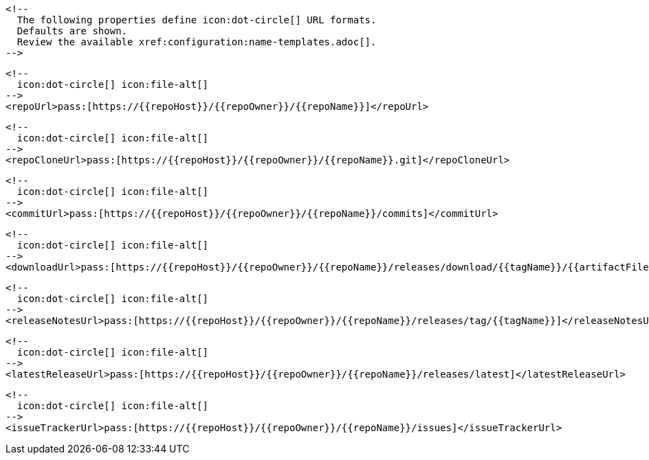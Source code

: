       <!--
        The following properties define icon:dot-circle[] URL formats.
        Defaults are shown.
        Review the available xref:configuration:name-templates.adoc[].
      -->

      <!--
        icon:dot-circle[] icon:file-alt[]
      -->
      <repoUrl>pass:[https://{{repoHost}}/{{repoOwner}}/{{repoName}}]</repoUrl>

      <!--
        icon:dot-circle[] icon:file-alt[]
      -->
      <repoCloneUrl>pass:[https://{{repoHost}}/{{repoOwner}}/{{repoName}}.git]</repoCloneUrl>

      <!--
        icon:dot-circle[] icon:file-alt[]
      -->
      <commitUrl>pass:[https://{{repoHost}}/{{repoOwner}}/{{repoName}}/commits]</commitUrl>

      <!--
        icon:dot-circle[] icon:file-alt[]
      -->
      <downloadUrl>pass:[https://{{repoHost}}/{{repoOwner}}/{{repoName}}/releases/download/{{tagName}}/{{artifactFileName}}]</downloadUrl>

      <!--
        icon:dot-circle[] icon:file-alt[]
      -->
      <releaseNotesUrl>pass:[https://{{repoHost}}/{{repoOwner}}/{{repoName}}/releases/tag/{{tagName}}]</releaseNotesUrl>

      <!--
        icon:dot-circle[] icon:file-alt[]
      -->
      <latestReleaseUrl>pass:[https://{{repoHost}}/{{repoOwner}}/{{repoName}}/releases/latest]</latestReleaseUrl>

      <!--
        icon:dot-circle[] icon:file-alt[]
      -->
      <issueTrackerUrl>pass:[https://{{repoHost}}/{{repoOwner}}/{{repoName}}/issues]</issueTrackerUrl>